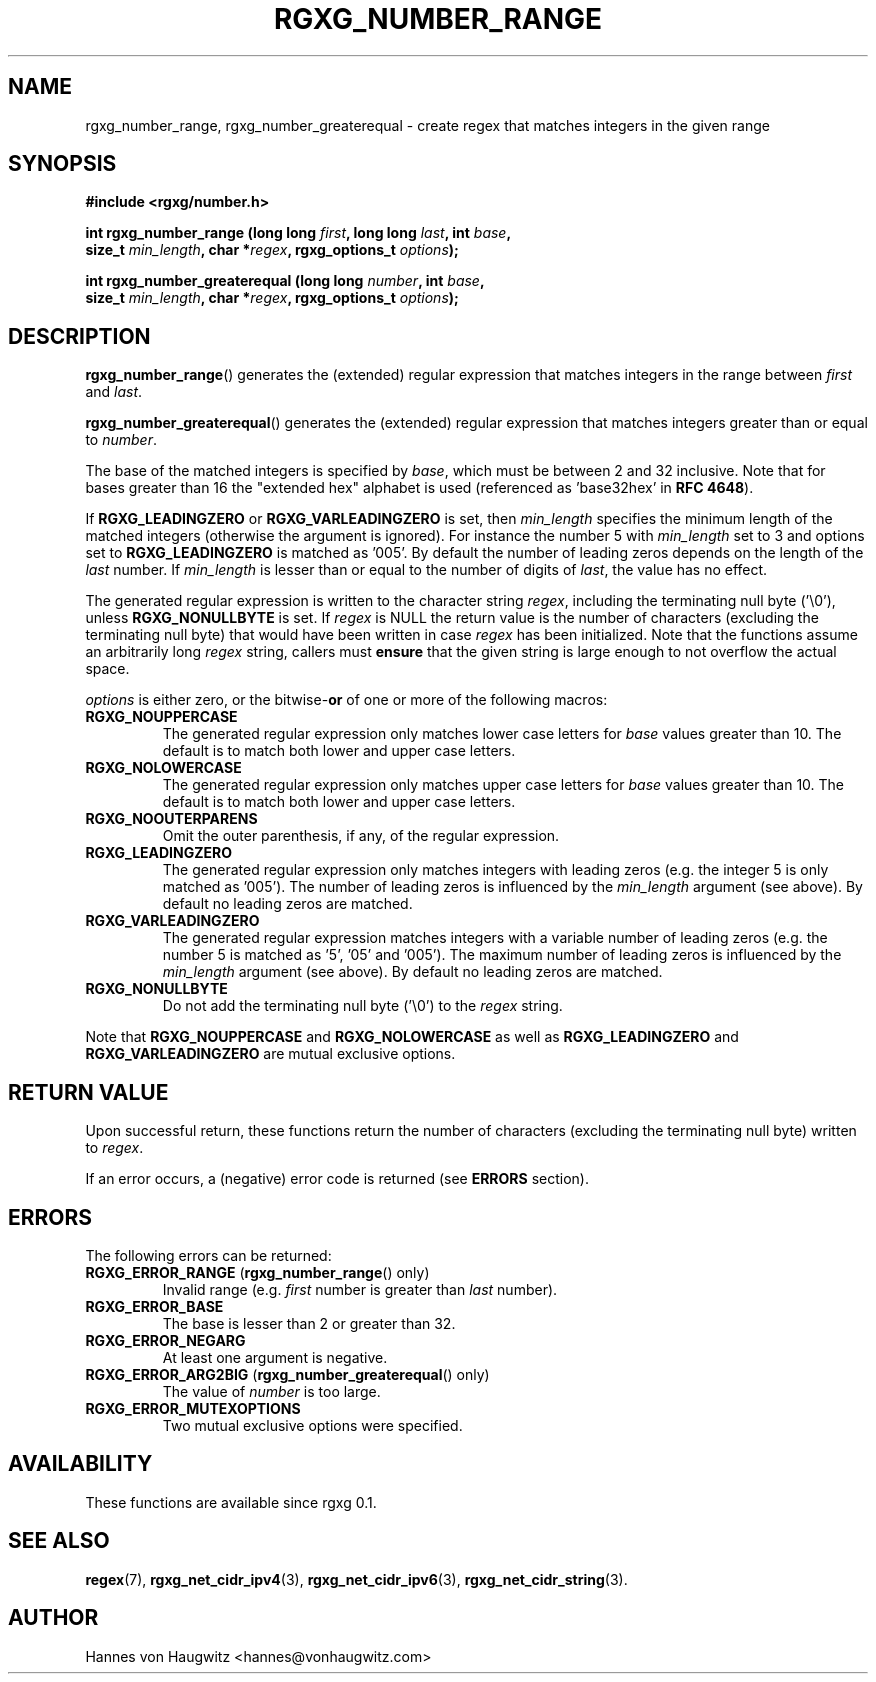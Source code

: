 .TH RGXG_NUMBER_RANGE 3 "Aug 02, 2016" "rgxg 0.1.1" "librgxg manual"
.SH NAME
rgxg_number_range, rgxg_number_greaterequal \- create regex that matches integers in the given range

.SH SYNOPSIS
.nf
.B #include <rgxg/number.h>

.BI "int rgxg_number_range (long long " first ", long long " last ", int " base ,
.ti +5n
.BI "size_t " min_length ", char *" regex ", rgxg_options_t " options );

.BI "int rgxg_number_greaterequal (long long " number ", int " base ,
.ti +5n
.BI "size_t " min_length ", char *" regex ", rgxg_options_t " options );
.fi

.SH DESCRIPTION
.BR  rgxg_number_range ()
generates the (extended) regular expression that matches integers in the range between
.I first
and
.IR last .

.BR rgxg_number_greaterequal ()
generates the (extended) regular expression that matches integers greater than or equal to
.IR number .

The base of the matched integers is specified by
.IR base ,
which must be between 2 and 32 inclusive. Note that for bases greater than 16 the "extended hex" alphabet is used (referenced as 'base32hex' in
.BR  "RFC 4648" ).

If
.BR RGXG_LEADINGZERO " or " RGXG_VARLEADINGZERO
is set, then
.I min_length
specifies the minimum length of the matched integers (otherwise the argument is ignored). For instance the number 5 with
.I min_length
set to 3 and
options set to
.B RGXG_LEADINGZERO
is matched as '005'. By default the number of leading zeros depends on the length of the
.I last
number. If
.I min_length
is lesser than or equal to the number of digits of
.IR last ,
the value has no effect.

The generated regular expression is written to the character string
.IR regex ,
including the terminating null byte ('\\0'), unless
.B RGXG_NONULLBYTE
is set. If
.I regex
is NULL the return value is the number of characters (excluding the terminating null byte) that would have been written in case
.I regex
has been initialized. Note that the functions assume an arbitrarily long
.I regex
string, callers must
.B ensure
that the given string is large enough to not overflow the actual space.

.I options
is either zero, or the
.RB bitwise- or
of one or more of the following macros:

.TP
.B RGXG_NOUPPERCASE
The generated regular expression only matches lower case letters for
.I base
values greater than 10. The default is to match both lower and upper case letters.

.TP
.B RGXG_NOLOWERCASE
The generated regular expression only matches upper case letters for
.I base
values greater than 10. The default is to match both lower and upper case letters.

.TP
.B RGXG_NOOUTERPARENS
Omit the outer parenthesis, if any, of the regular expression.

.TP
.B RGXG_LEADINGZERO
The generated regular expression only matches integers with leading zeros (e.g. the integer 5 is only matched as '005'). The number of leading zeros is influenced by the
.I min_length
argument (see above). By default no leading zeros are matched.

.TP
.B RGXG_VARLEADINGZERO
The generated regular expression matches integers with a variable number of leading zeros (e.g. the number 5 is matched as '5', '05' and '005'). The maximum number of leading zeros is influenced by the
.I min_length
argument (see above). By default no leading zeros are matched.

.TP
.B RGXG_NONULLBYTE
Do not add the terminating null byte ('\\0') to the
.I regex
string.

.PP
Note that
.BR RGXG_NOUPPERCASE " and " RGXG_NOLOWERCASE
as well as
.BR RGXG_LEADINGZERO " and " RGXG_VARLEADINGZERO
are mutual exclusive options.

.SH "RETURN VALUE"

Upon successful return, these functions return the number of characters (excluding the terminating null byte) written to
.IR regex .

If an error occurs, a (negative) error code is returned (see
.B ERRORS
section).

.SH "ERRORS"
The following errors can be returned:
.TP
.BR RGXG_ERROR_RANGE " (" rgxg_number_range "() only)"
Invalid range (e.g.
.I first
number is greater than
.I last
number).
.TP
.B RGXG_ERROR_BASE
The base is lesser than 2 or greater than 32.
.TP
.B RGXG_ERROR_NEGARG
At least one argument is negative.
.TP
.BR RGXG_ERROR_ARG2BIG " (" rgxg_number_greaterequal "() only)"
The value of
.I number
is too large.
.TP
.B RGXG_ERROR_MUTEXOPTIONS
Two mutual exclusive options were specified.

.SH AVAILABILITY
These functions are available since rgxg 0.1.

.SH SEE ALSO
.BR regex (7),
.BR rgxg_net_cidr_ipv4 (3),
.BR rgxg_net_cidr_ipv6 (3),
.BR rgxg_net_cidr_string (3).

.SH AUTHOR
Hannes von Haugwitz <hannes@vonhaugwitz.com>
